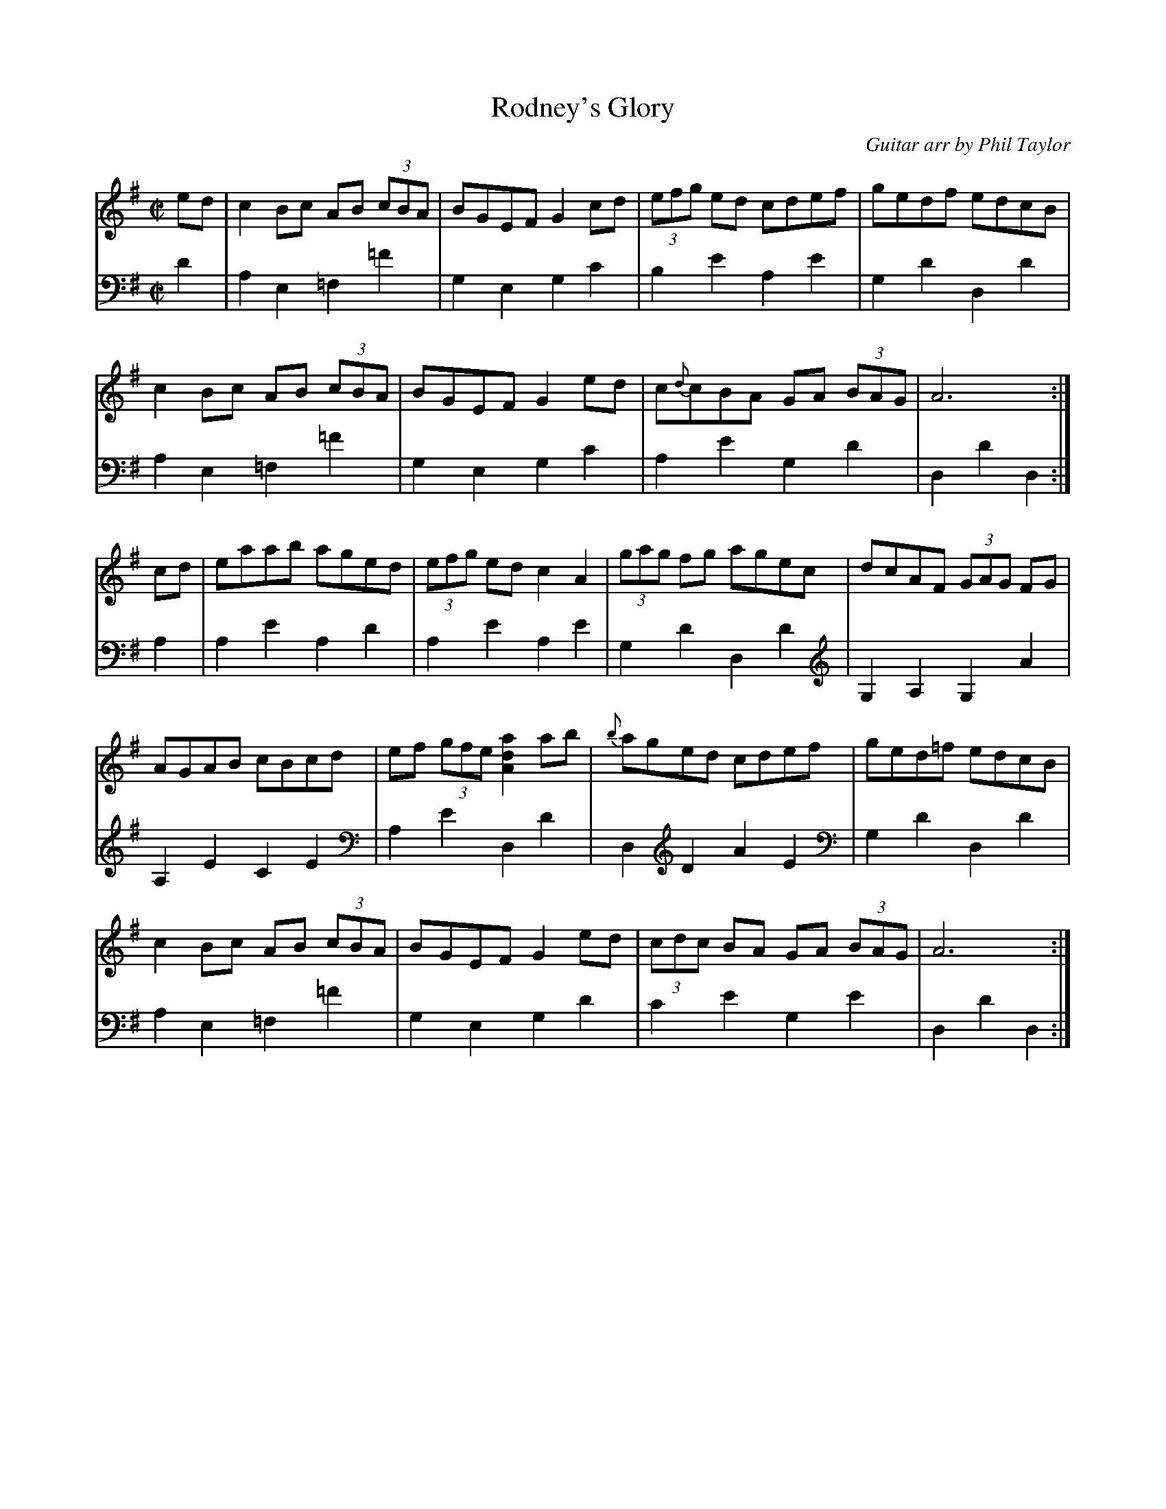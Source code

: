 X:3
T:Rodney's Glory
C:Guitar arr by Phil Taylor
H:Named for the eponymous admiral, best known in the UK for
his success against the Spanish at the battle of Corunna, and
in the USA for his failure to stop the war of independance by
bombarding various places on the East coast.  The Royal Navy
still marches to it.  Played as a set dance in Ireland.
N: Tuning DADGBE
S: aar09@pop.dial.pipex.com (Phil Taylor) abcusers 2002-5-18
R:March
M:C|
K:ADor t=-12
[V:1] ed | c2Bc  AB (3cBA | BGEF G2 cd | (3efg ed cdef | gedf    edcB |
[V:2] D2 | A,2E,2 =F,2=F2 | G,2E,2G,2C2| B,2 E2 A,2 E2 | G,2D2 D,2 D2 |
%
[V:1] c2Bc AB (3cBA | BGEF  G2 ed | c{d}cBA GA (3BAG | A6         :|
[V:2] A,2E,2=F,2=F2 | G,2E,2G,2C2 | A,2  E2 G,2 D2   | D,2 D2 D,2 :|
%
[V:1] cd | eaab aged | (3efg ed c2 A2 | (3gag fg agec | dcAF (3GAG FG |
[V:2] A,2| A,2E2A,2D2| A,2   E2 A,2 E2 | G,2   D2 D,2D2| G,2A,2 G,2 A2|
%
[V:1] AGAB cBcd | ef (3gfe [a2d2A2] ab | {b}aged cdef | ged=f edcB |
[V:2] A,2E2C2E2 | A,2 E2    D,2     D2 | D,2 D2  A2E2 | G,2D2 D,2D2|
%
[V:1] c2Bc  AB (3cBA | BGEF G2 ed | (3cdc BA GA (3BAG | A6       :|
[V:2] A,2E,2 =F,2=F2 | G,2E,2G,2D2| C2    E2 G,2 E2   | D,2D2D,2 :|
